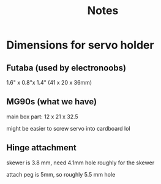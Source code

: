 #+title: Notes

* Dimensions for servo holder
** Futaba (used by electronoobs)
1.6" x 0.8"x 1.4" (41 x 20 x 36mm)
** MG90s (what we have)
main box part:
12 x 21 x 32.5

might be easier to screw servo into cardboard lol

** Hinge attachment
skewer is 3.8 mm, need 4.1mm hole roughly for the skewer

attach peg is 5mm, so roughly 5.5 mm hole
